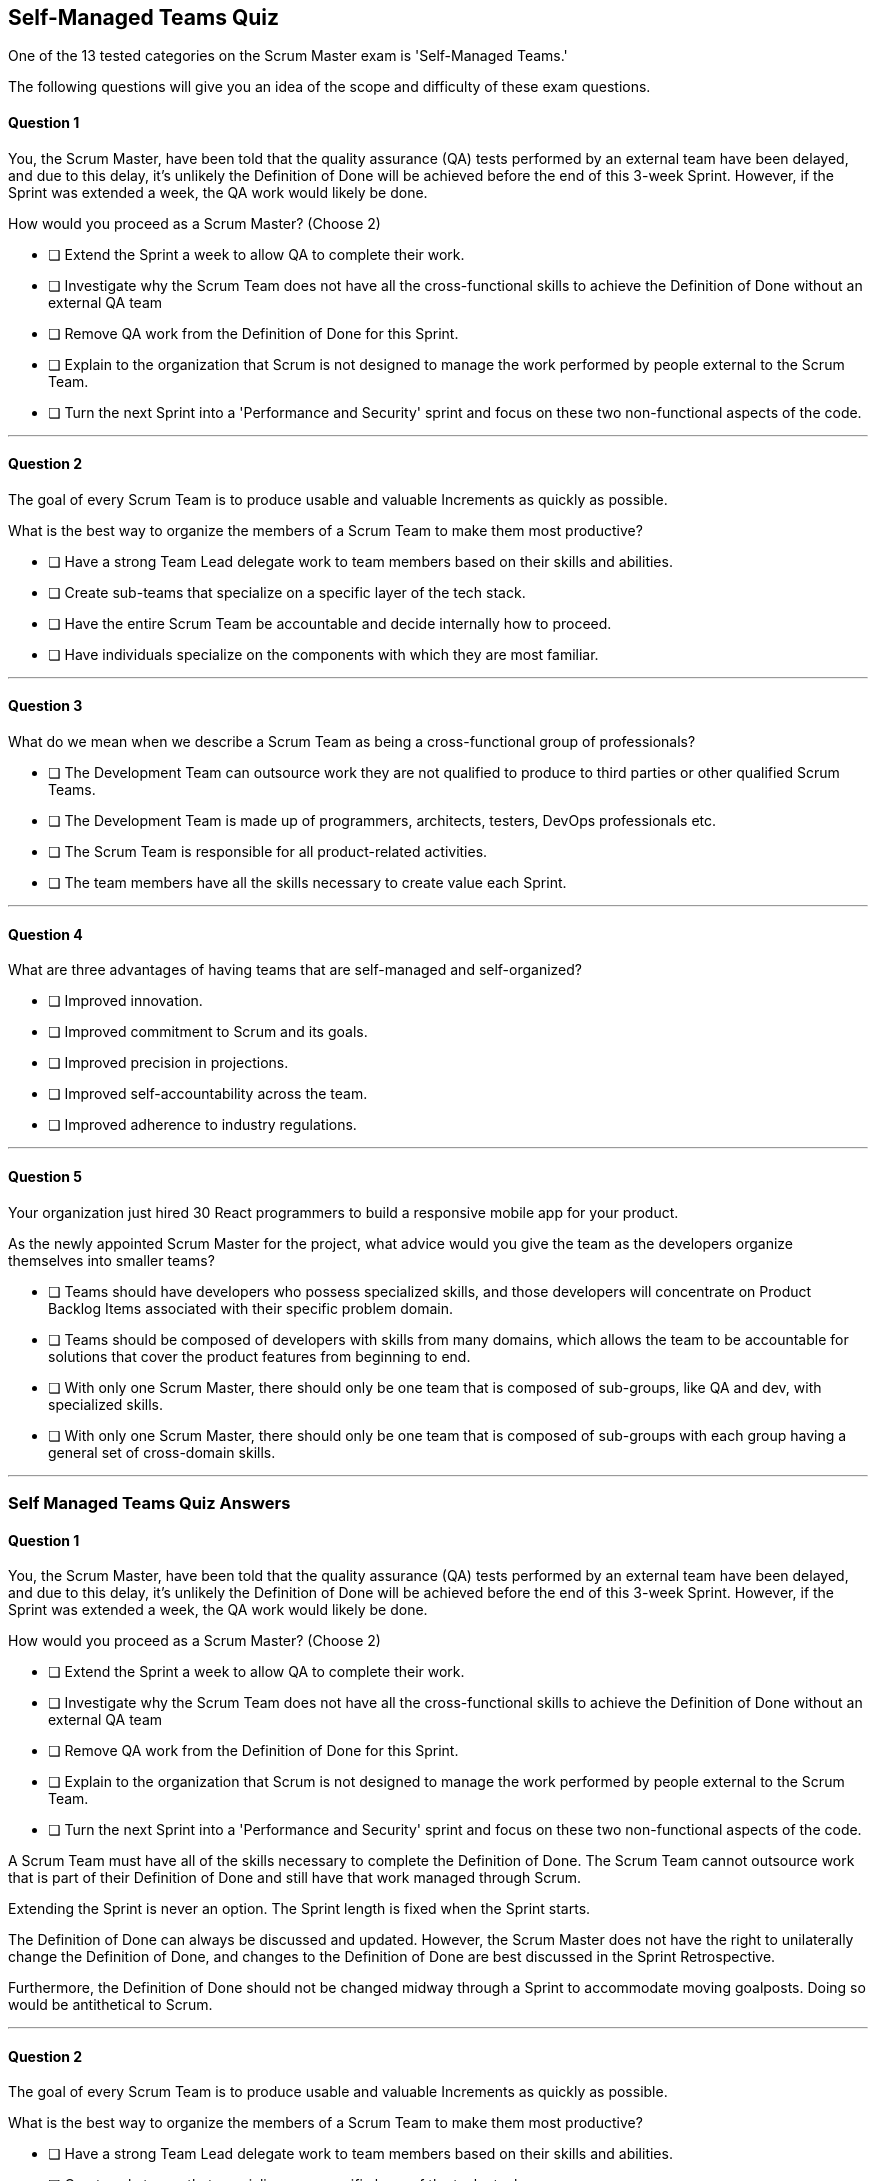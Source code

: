 :pdf-theme: some-theme.yml

== Self-Managed Teams Quiz

One of the 13 tested categories on the Scrum Master exam is 'Self-Managed Teams.'

The following questions will give you an idea of the scope and difficulty of these exam questions.

==== Question 1

****
You, the Scrum Master, have been told that the quality assurance (QA) tests performed by an external team have been delayed, and due to this delay, it's unlikely the Definition of Done will be achieved before the end of this 3-week Sprint. However, if the Sprint was extended a week, the QA work would likely be done. 

How would you proceed as a Scrum Master? (Choose 2)

* [ ] Extend the Sprint a week to allow QA to complete their work.
* [ ] Investigate why the Scrum Team does not have all the cross-functional skills to achieve the Definition of Done without an external QA team
* [ ] Remove QA work from the Definition of Done for this Sprint.
* [ ] Explain to the organization that Scrum is not designed to manage the work performed by people external to the Scrum Team.
* [ ] Turn the next Sprint into a 'Performance and Security' sprint and focus on these two non-functional aspects of the code.

****

'''

==== Question 2

****
The goal of every Scrum Team is to produce usable and valuable Increments as quickly as possible.

What is the best way to organize the members of a Scrum Team to make them most productive?


* [ ] Have a strong Team Lead delegate work to team members based on their skills and abilities.
* [ ] Create sub-teams that specialize on a specific layer of the tech stack.
* [ ] Have the entire Scrum Team be accountable and decide internally how to proceed.
* [ ] Have individuals specialize on the components with which they are most familiar.


****

'''

==== Question 3

****

What do we mean when we describe a Scrum Team as being a cross-functional group of professionals?


* [ ] The Development Team can outsource work they are not qualified to produce to third parties or other qualified Scrum Teams.
* [ ] The Development Team is made up of programmers, architects, testers, DevOps professionals etc.
* [ ] The Scrum Team is responsible for all product-related activities.
* [ ] The team members have all the skills necessary to create value each Sprint.

****

'''

==== Question 4

****

What are three advantages of having teams that are self-managed and self-organized?

* [ ] Improved innovation.
* [ ] Improved commitment to Scrum and its goals.
* [ ] Improved precision in projections.
* [ ] Improved self-accountability across the team.
* [ ] Improved adherence to industry regulations.

****

'''

==== Question 5

****

Your organization just hired 30 React programmers to build a responsive mobile app for your product.

As the newly appointed Scrum Master for the project, what advice would you give the team as the developers organize themselves into smaller teams?

* [ ] Teams should have developers who possess specialized skills, and those developers will concentrate on Product Backlog Items associated with their specific problem domain.
* [ ] Teams should be composed of developers with skills from many domains, which allows the team to be accountable for solutions that cover the product features from beginning to end.
* [ ] With only one Scrum Master, there should only be one team that is composed of sub-groups, like QA and dev, with specialized skills.
* [ ] With only one Scrum Master, there should only be one team that is composed of sub-groups with each group having a general set of cross-domain skills.


****

'''


<<<

=== Self Managed Teams Quiz Answers


==== Question 1

****
You, the Scrum Master, have been told that the quality assurance (QA) tests performed by an external team have been delayed, and due to this delay, it's unlikely the Definition of Done will be achieved before the end of this 3-week Sprint. However, if the Sprint was extended a week, the QA work would likely be done. 

How would you proceed as a Scrum Master? (Choose 2)

* [ ] Extend the Sprint a week to allow QA to complete their work.
* [ ] Investigate why the Scrum Team does not have all the cross-functional skills to achieve the Definition of Done without an external QA team
* [ ] Remove QA work from the Definition of Done for this Sprint.
* [ ] Explain to the organization that Scrum is not designed to manage the work performed by people external to the Scrum Team.
* [ ] Turn the next Sprint into a 'Performance and Security' sprint and focus on these two non-functional aspects of the code.

****

A Scrum Team must have all of the skills necessary to complete the Definition of Done. The Scrum Team cannot outsource work that is part of their Definition of Done and still have that work managed through Scrum.

Extending the Sprint is never an option. The Sprint length is fixed when the Sprint starts.

The Definition of Done can always be discussed and updated. However, the Scrum Master does not have the right to unilaterally change the Definition of Done, and changes to the Definition of Done are best discussed in the Sprint Retrospective.

Furthermore, the Definition of Done should not be changed midway through a Sprint to accommodate moving goalposts. Doing so would be antithetical to Scrum.

'''

==== Question 2

****
The goal of every Scrum Team is to produce usable and valuable Increments as quickly as possible.

What is the best way to organize the members of a Scrum Team to make them most productive?


* [ ] Have a strong Team Lead delegate work to team members based on their skills and abilities.
* [ ] Create sub-teams that specialize on a specific layer of the tech stack.
* [ ] Have the entire Scrum Team be accountable and decide internally how to proceed.
* [ ] Have individuals specialize on the components with which they are most familiar.


****

The Scrum Team should work together, as a whole, to create a product that provides full end-to-end functionality within the requirements of the Product Backlog and the Definition of Done.

There are no sub-teams in Scrum, nor are their leaders or managers. 

"Within a Scrum Team, there are no sub-teams or hierarchies. They are also self-managing, meaning they internally decide who does what, when, and how."

'''

==== Question 3

****

What do we mean when we describe a Scrum Team as being a cross-functional group of professionals?


* [ ] The Development Team can outsource work they are not qualified to produce to third parties or other qualified Scrum Teams.
* [ ] The Development Team is made up of programmers, architects, testers, DevOps professionals etc.
* [ ] The Scrum Team is responsible for all product-related activities.
* [ ] The team members have all the skills necessary to create value each Sprint.

****

The correct options, C and D, come right out of the Scrum Guide:

"Scrum Teams are cross-functional, meaning the members have all the skills necessary to create value each Sprint... 

The Scrum Team is responsible for all product-related activities from stakeholder collaboration, verification, maintenance, operation, experimentation, research and development, and anything else that might be required."

'''

==== Question 4

****

What are three advantages of having teams that are self-managed and self-organized?

* [ ] Improved innovation.
* [ ] Improved commitment to Scrum and its goals.
* [ ] Improved precision in projections.
* [ ] Improved self-accountability across the team.
* [ ] Improved adherence to industry regulations.

****

A, B and D are correct.

Increased creativity  is a common benefit of self-organization because it allows team members to leverage their skills and experience to come up with new and innovative ideas. 

Increased self-accountability is another benefit of self-organization because it empowers team members to take ownership of their work and hold themselves accountable for their results. Increased commitment is also a benefit of self-organization because it can create a sense of shared ownership and responsibility for the team's success, leading to greater motivation and dedication among team members.

Increased rule compliance is more closely related to a command-and-control management style, where rules and regulations are enforced from the top down. Increased accuracy of estimates is more related to project management techniques and has less to do with the team's ability to self-organize.

'''

==== Question 5

****

Your organization just hired 30 React programmers to build a responsive mobile app for your product.

As the newly appointed Scrum Master for the project, what advice would you give the team as the developers organize themselves into smaller teams?

* [ ] Teams should have developers who possess specialized skills, and those developers will concentrate on Product Backlog Items associated with their specific problem domain.
* [ ] Teams should be composed of developers with skills from many domains, which allows the team to be accountable for solutions that cover the product features from beginning to end.
* [ ] With only one Scrum Master, there should only be one team that is composed of sub-groups, like QA and dev, with specialized skills.
* [ ] With only one Scrum Master, there should only be one team that is composed of sub-groups with each group having a general set of cross-domain skills.


****

Option B is correct.

There are several reasons why it's beneficial for a Scrum team to have developers with multi-domain skills, rather than a bunch of developers with specialized skills that focus on a specific tier in the development stack:

Improved Collaboration: When developers have multi-domain skills, they can better understand the work being done by their colleagues in different areas of the development stack. This leads to improved collaboration and communication between team members, as they are better equipped to understand and work with each other.

Greater Flexibility: Multi-domain developers are more versatile and can more easily adapt to changes in the project, as they are able to work on different parts of the stack as needed. This provides the team with greater flexibility and allows them to respond more quickly to changing requirements or new features.

More Efficient Problem-Solving: Multi-domain developers can also more easily identify and troubleshoot issues that may arise across the different tiers of the development stack. They can see how the various components of the system interact with one another and identify potential problems more quickly, leading to faster resolutions.

Increased Innovation: Developers with multi-domain skills are also more likely to come up with innovative solutions and ideas. By having a broader understanding of the entire system, they can more easily identify areas for improvement and suggest new approaches that may not have been considered by specialists working in their specific domain.

Overall, having developers with multi-domain skills on a Scrum team can lead to a more cohesive and efficient team, with a better understanding of the entire development process, improved collaboration and communication, greater flexibility, and increased innovation.

Note that there are no sub-teams in Scrum. Everyone in Scrum is equal. There are no QA sub-groups or testing sub-teams in Scrum.

Also, a Scrum Master can work with multiple teams at the same time. A Scrum Master does not have to commit 100% of their time to a single team.

'''

